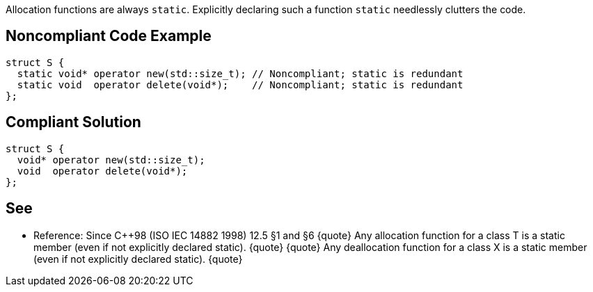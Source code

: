 Allocation functions are always ``static``. Explicitly declaring such a function ``static`` needlessly clutters the code.


== Noncompliant Code Example

----
struct S {
  static void* operator new(std::size_t); // Noncompliant; static is redundant
  static void  operator delete(void*);    // Noncompliant; static is redundant
};
----


== Compliant Solution

----
struct S {
  void* operator new(std::size_t);
  void  operator delete(void*);
};
----


== See

* Reference: Since C++98 (ISO IEC 14882 1998) 12.5 §1 and §6
{quote}
Any allocation function for a class T is a static member (even if not explicitly declared static).
{quote}
{quote}
Any deallocation function for a class X is a static member (even if not explicitly declared static). 
{quote}

